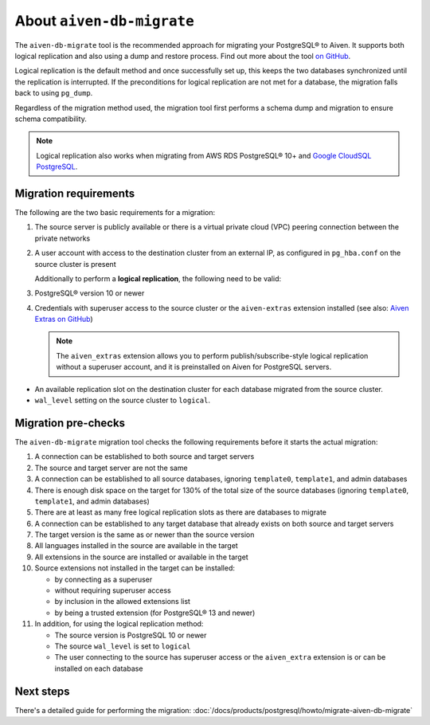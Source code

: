 About ``aiven-db-migrate``
==========================

The ``aiven-db-migrate`` tool is the recommended approach for migrating your PostgreSQL® to Aiven. It supports both logical replication and also using a dump and restore process. Find out more about the tool `on GitHub <https://github.com/aiven/aiven-db-migrate>`_.

Logical replication is the default method and once successfully set up, this keeps the two databases synchronized until the replication is interrupted. If the preconditions for logical replication are not met for a database, the migration falls back to using ``pg_dump``.

Regardless of the migration method used, the migration tool first performs a schema dump and migration to ensure schema compatibility.

.. Note::
    Logical replication also works when migrating from AWS RDS PostgreSQL® 10+ and `Google CloudSQL PostgreSQL <https://cloud.google.com/sql/docs/release-notes#August_30_2021>`_.

.. _aiven-db-migrate-migration-requirements:

Migration requirements
''''''''''''''''''''''

The following are the two basic requirements for a migration:

1. The source server is publicly available or there is a virtual private cloud (VPC) peering connection between the private networks
2. A user account with access to the destination cluster from an external IP, as configured in ``pg_hba.conf`` on the source cluster is present

   Additionally to perform a **logical replication**, the following need to be valid:

3. PostgreSQL® version 10 or newer
4. Credentials with superuser access to the source cluster or the ``aiven-extras`` extension installed (see also: `Aiven Extras on GitHub <https://github.com/aiven/aiven-extras>`_)

   .. Note::
      The ``aiven_extras``  extension allows you to perform publish/subscribe-style logical replication without a superuser account, and it is preinstalled on Aiven for PostgreSQL servers.

* An available replication slot on the destination cluster for each database migrated from the source cluster.
* ``wal_level`` setting on the source cluster to ``logical``.

Migration pre-checks
''''''''''''''''''''

The ``aiven-db-migrate`` migration tool checks the following requirements before it starts the actual migration:

1. A connection can be established to both source and target servers
2. The source and target server are not the same
3. A connection can be established to all source databases, ignoring ``template0``, ``template1``, and admin databases
4. There is enough disk space on the target for 130% of the total size of the source databases (ignoring ``template0``, ``template1``, and admin databases)
5. There are at least as many free logical replication slots as there are databases to migrate
6. A connection can be established to any target database that already exists on both source and target servers
7. The target version is the same as or newer than the source version
8. All languages installed in the source are available in the target
9. All extensions in the source are installed or available in the target
10. Source extensions not installed in the target can be installed:

    - by connecting as a superuser
    - without requiring superuser access
    - by inclusion in the allowed extensions list
    - by being a trusted extension (for PostgreSQL® 13 and newer)

11. In addition, for using the logical replication method:

    - The source version is PostgreSQL 10 or newer
    - The source ``wal_level`` is set to ``logical``
    - The user connecting to the source has superuser access or the ``aiven_extra`` extension is or can be installed on each database

Next steps
''''''''''

There's a detailed guide for performing the migration: :doc:`/docs/products/postgresql/howto/migrate-aiven-db-migrate`
